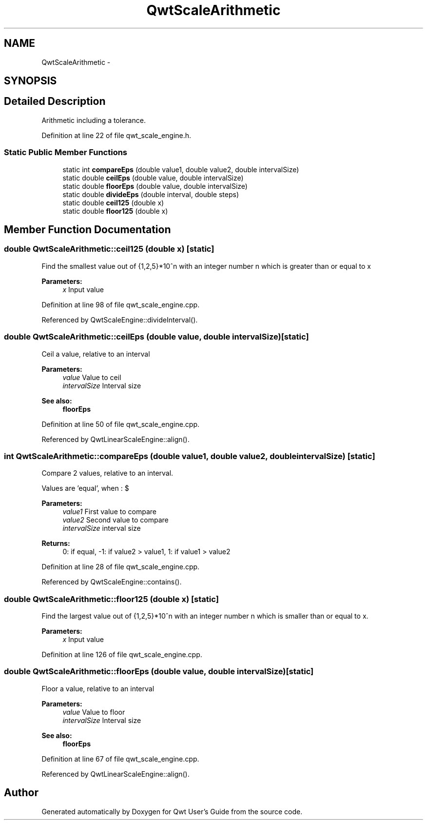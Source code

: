 .TH "QwtScaleArithmetic" 3 "26 Feb 2007" "Version 5.0.1" "Qwt User's Guide" \" -*- nroff -*-
.ad l
.nh
.SH NAME
QwtScaleArithmetic \- 
.SH SYNOPSIS
.br
.PP
.SH "Detailed Description"
.PP 
Arithmetic including a tolerance. 
.PP
Definition at line 22 of file qwt_scale_engine.h.
.SS "Static Public Member Functions"

.in +1c
.ti -1c
.RI "static int \fBcompareEps\fP (double value1, double value2, double intervalSize)"
.br
.ti -1c
.RI "static double \fBceilEps\fP (double value, double intervalSize)"
.br
.ti -1c
.RI "static double \fBfloorEps\fP (double value, double intervalSize)"
.br
.ti -1c
.RI "static double \fBdivideEps\fP (double interval, double steps)"
.br
.ti -1c
.RI "static double \fBceil125\fP (double x)"
.br
.ti -1c
.RI "static double \fBfloor125\fP (double x)"
.br
.in -1c
.SH "Member Function Documentation"
.PP 
.SS "double QwtScaleArithmetic::ceil125 (double x)\fC [static]\fP"
.PP
Find the smallest value out of {1,2,5}*10^n with an integer number n which is greater than or equal to x
.PP
\fBParameters:\fP
.RS 4
\fIx\fP Input value 
.RE
.PP

.PP
Definition at line 98 of file qwt_scale_engine.cpp.
.PP
Referenced by QwtScaleEngine::divideInterval().
.SS "double QwtScaleArithmetic::ceilEps (double value, double intervalSize)\fC [static]\fP"
.PP
Ceil a value, relative to an interval
.PP
\fBParameters:\fP
.RS 4
\fIvalue\fP Value to ceil 
.br
\fIintervalSize\fP Interval size
.RE
.PP
\fBSee also:\fP
.RS 4
\fBfloorEps\fP 
.RE
.PP

.PP
Definition at line 50 of file qwt_scale_engine.cpp.
.PP
Referenced by QwtLinearScaleEngine::align().
.SS "int QwtScaleArithmetic::compareEps (double value1, double value2, double intervalSize)\fC [static]\fP"
.PP
Compare 2 values, relative to an interval. 
.PP
Values are 'equal', when : $\cdot value2 - value1 <= abs(intervalSize * 10e^{-6})$
.PP
\fBParameters:\fP
.RS 4
\fIvalue1\fP First value to compare 
.br
\fIvalue2\fP Second value to compare 
.br
\fIintervalSize\fP interval size
.RE
.PP
\fBReturns:\fP
.RS 4
0: if equal, -1: if value2 > value1, 1: if value1 > value2 
.RE
.PP

.PP
Definition at line 28 of file qwt_scale_engine.cpp.
.PP
Referenced by QwtScaleEngine::contains().
.SS "double QwtScaleArithmetic::floor125 (double x)\fC [static]\fP"
.PP
Find the largest value out of {1,2,5}*10^n with an integer number n which is smaller than or equal to x. 
.PP
\fBParameters:\fP
.RS 4
\fIx\fP Input value 
.RE
.PP

.PP
Definition at line 126 of file qwt_scale_engine.cpp.
.SS "double QwtScaleArithmetic::floorEps (double value, double intervalSize)\fC [static]\fP"
.PP
Floor a value, relative to an interval
.PP
\fBParameters:\fP
.RS 4
\fIvalue\fP Value to floor 
.br
\fIintervalSize\fP Interval size
.RE
.PP
\fBSee also:\fP
.RS 4
\fBfloorEps\fP 
.RE
.PP

.PP
Definition at line 67 of file qwt_scale_engine.cpp.
.PP
Referenced by QwtLinearScaleEngine::align().

.SH "Author"
.PP 
Generated automatically by Doxygen for Qwt User's Guide from the source code.

